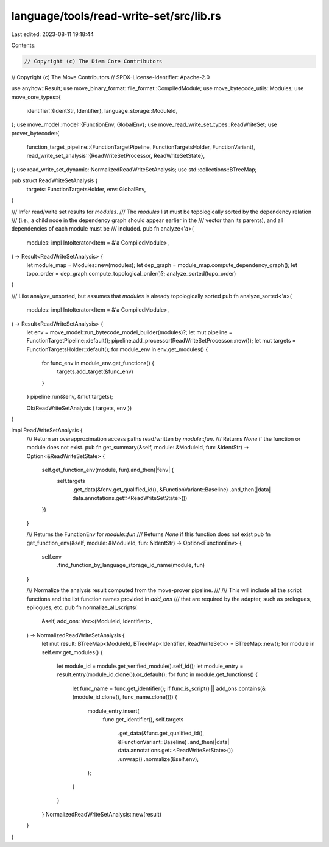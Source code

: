 language/tools/read-write-set/src/lib.rs
========================================

Last edited: 2023-08-11 19:18:44

Contents:

.. code-block:: rs

    // Copyright (c) The Diem Core Contributors
// Copyright (c) The Move Contributors
// SPDX-License-Identifier: Apache-2.0

use anyhow::Result;
use move_binary_format::file_format::CompiledModule;
use move_bytecode_utils::Modules;
use move_core_types::{
    identifier::{IdentStr, Identifier},
    language_storage::ModuleId,
};
use move_model::model::{FunctionEnv, GlobalEnv};
use move_read_write_set_types::ReadWriteSet;
use prover_bytecode::{
    function_target_pipeline::{FunctionTargetPipeline, FunctionTargetsHolder, FunctionVariant},
    read_write_set_analysis::{ReadWriteSetProcessor, ReadWriteSetState},
};
use read_write_set_dynamic::NormalizedReadWriteSetAnalysis;
use std::collections::BTreeMap;

pub struct ReadWriteSetAnalysis {
    targets: FunctionTargetsHolder,
    env: GlobalEnv,
}

/// Infer read/write set results for `modules`.
/// The `modules` list must be topologically sorted by the dependency relation
/// (i.e., a child node in the dependency graph should appear earlier in the
/// vector than its parents), and all dependencies of each module must be
/// included.
pub fn analyze<'a>(
    modules: impl IntoIterator<Item = &'a CompiledModule>,
) -> Result<ReadWriteSetAnalysis> {
    let module_map = Modules::new(modules);
    let dep_graph = module_map.compute_dependency_graph();
    let topo_order = dep_graph.compute_topological_order()?;
    analyze_sorted(topo_order)
}

/// Like analyze_unsorted, but assumes that `modules` is already topologically sorted
pub fn analyze_sorted<'a>(
    modules: impl IntoIterator<Item = &'a CompiledModule>,
) -> Result<ReadWriteSetAnalysis> {
    let env = move_model::run_bytecode_model_builder(modules)?;
    let mut pipeline = FunctionTargetPipeline::default();
    pipeline.add_processor(ReadWriteSetProcessor::new());
    let mut targets = FunctionTargetsHolder::default();
    for module_env in env.get_modules() {
        for func_env in module_env.get_functions() {
            targets.add_target(&func_env)
        }
    }
    pipeline.run(&env, &mut targets);

    Ok(ReadWriteSetAnalysis { targets, env })
}

impl ReadWriteSetAnalysis {
    /// Return an overapproximation access paths read/written by `module`::`fun`.
    /// Returns `None` if the function or module does not exist.
    pub fn get_summary(&self, module: &ModuleId, fun: &IdentStr) -> Option<&ReadWriteSetState> {
        self.get_function_env(module, fun).and_then(|fenv| {
            self.targets
                .get_data(&fenv.get_qualified_id(), &FunctionVariant::Baseline)
                .and_then(|data| data.annotations.get::<ReadWriteSetState>())
        })
    }

    /// Returns the FunctionEnv for `module`::`fun`
    /// Returns `None` if this function does not exist
    pub fn get_function_env(&self, module: &ModuleId, fun: &IdentStr) -> Option<FunctionEnv> {
        self.env
            .find_function_by_language_storage_id_name(module, fun)
    }

    /// Normalize the analysis result computed from the move-prover pipeline.
    ///
    /// This will include all the script functions and the list function names provided in `add_ons`
    /// that are required by the adapter, such as prologues, epilogues, etc.
    pub fn normalize_all_scripts(
        &self,
        add_ons: Vec<(ModuleId, Identifier)>,
    ) -> NormalizedReadWriteSetAnalysis {
        let mut result: BTreeMap<ModuleId, BTreeMap<Identifier, ReadWriteSet>> = BTreeMap::new();
        for module in self.env.get_modules() {
            let module_id = module.get_verified_module().self_id();
            let module_entry = result.entry(module_id.clone()).or_default();
            for func in module.get_functions() {
                let func_name = func.get_identifier();
                if func.is_script() || add_ons.contains(&(module_id.clone(), func_name.clone())) {
                    module_entry.insert(
                        func.get_identifier(),
                        self.targets
                            .get_data(&func.get_qualified_id(), &FunctionVariant::Baseline)
                            .and_then(|data| data.annotations.get::<ReadWriteSetState>())
                            .unwrap()
                            .normalize(&self.env),
                    );
                }
            }
        }
        NormalizedReadWriteSetAnalysis::new(result)
    }
}



